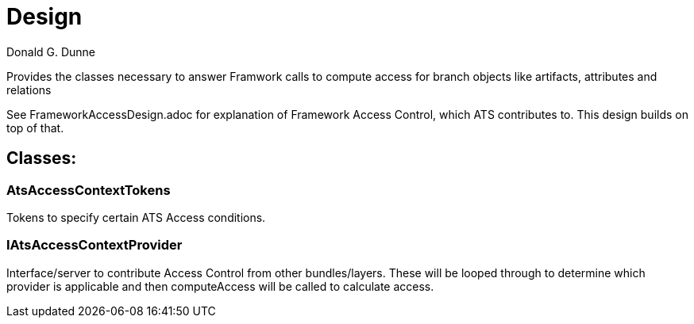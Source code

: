 = Design
Donald G. Dunne

Provides the classes necessary to answer Framwork calls to compute access for branch objects like artifacts, attributes and relations

See FrameworkAccessDesign.adoc for explanation of Framework Access Control, which ATS contributes to.  This design builds on top of that.

== Classes: 

=== AtsAccessContextTokens
Tokens to specify certain ATS Access conditions.

=== IAtsAccessContextProvider
Interface/server to contribute Access Control from other bundles/layers.  These will be looped through to determine which provider is applicable and then computeAccess will be called to calculate access.
